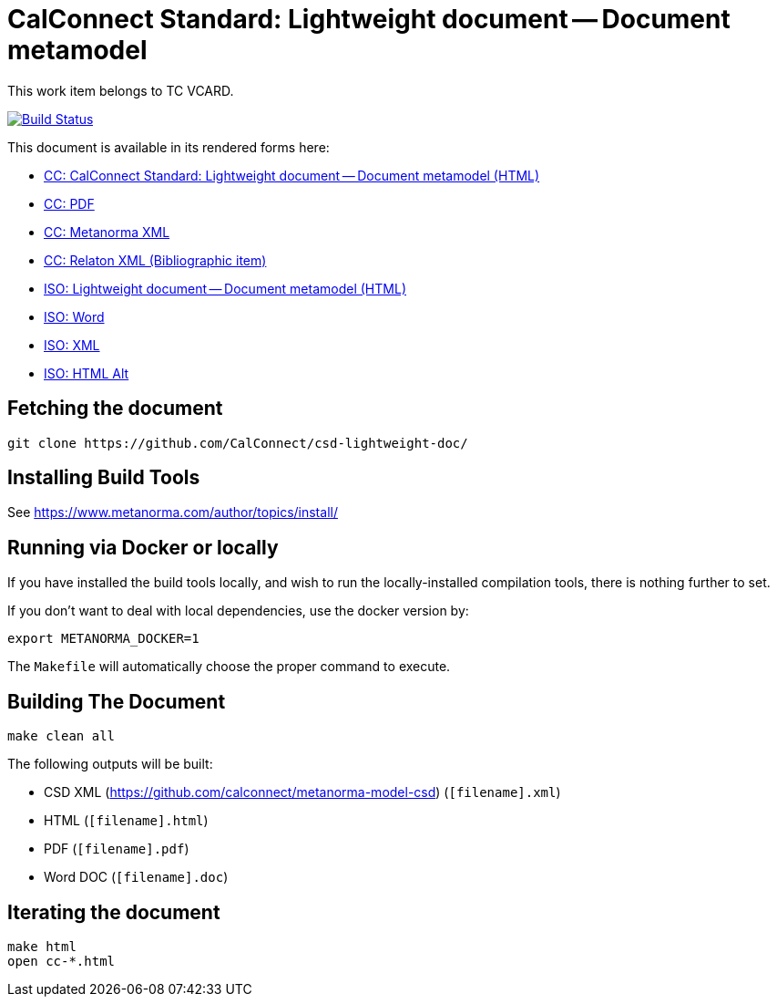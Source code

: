 = CalConnect Standard: Lightweight document -- Document metamodel

This work item belongs to TC VCARD.

image:https://travis-ci.com/CalConnect/csd-lightweight-doc.svg?branch=master["Build Status", link="https://travis-ci.com/calconnect/csd-lightweight-doc"]

This document is available in its rendered forms here:

* https://calconnect.github.io/csd-lightweight-doc/cc-36010.html[CC: CalConnect Standard: Lightweight document -- Document metamodel (HTML)]
* https://calconnect.github.io/csd-lightweight-doc/cc-36010.pdf[CC: PDF]
* https://calconnect.github.io/csd-lightweight-doc/cc-36010.xml[CC: Metanorma XML]
* https://calconnect.github.io/csd-lightweight-doc/cc-36010.rxl[CC: Relaton XML (Bibliographic item)]


* https://calconnect.github.io/csd-lightweight-doc/iso-36010.html[ISO: Lightweight document -- Document metamodel (HTML)]
* https://calconnect.github.io/csd-lightweight-doc/iso-36010.doc[ISO: Word]
* https://calconnect.github.io/csd-lightweight-doc/iso-36010.xml[ISO: XML]
* https://calconnect.github.io/csd-lightweight-doc/iso-36010.alt.html[ISO: HTML Alt]


== Fetching the document

[source,sh]
----
git clone https://github.com/CalConnect/csd-lightweight-doc/
----

== Installing Build Tools

See https://www.metanorma.com/author/topics/install/


== Running via Docker or locally

If you have installed the build tools locally, and wish to run the
locally-installed compilation tools, there is nothing further to set.

If you don't want to deal with local dependencies, use the docker
version by:

[source,sh]
----
export METANORMA_DOCKER=1
----

The `Makefile` will automatically choose the proper command to
execute.


== Building The Document

[source,sh]
----
make clean all
----

The following outputs will be built:

* CSD XML (https://github.com/calconnect/metanorma-model-csd) (`[filename].xml`)
* HTML (`[filename].html`)
* PDF (`[filename].pdf`)
* Word DOC (`[filename].doc`)


== Iterating the document

[source,sh]
----
make html
open cc-*.html
----

